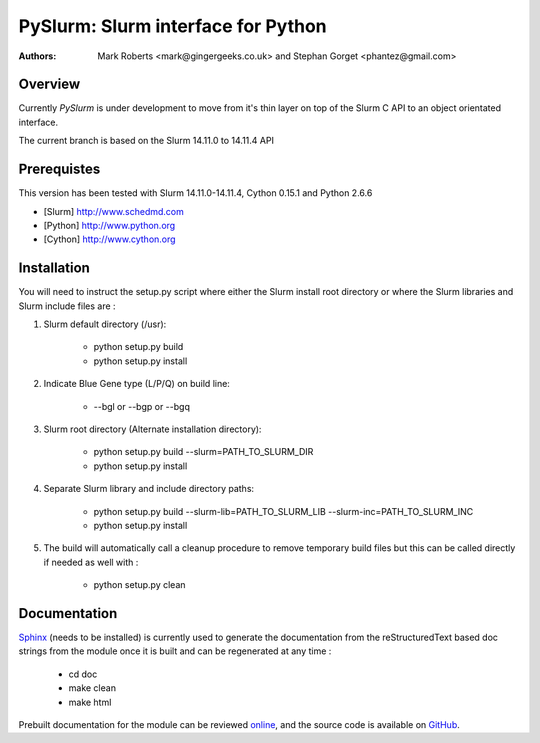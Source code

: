 ====================================
 PySlurm: Slurm interface for Python
====================================

:Authors: Mark Roberts <mark@gingergeeks.co.uk> and Stephan Gorget <phantez@gmail.com>

Overview
========

Currently `PySlurm` is under development to move from it's thin layer on top of the Slurm C API to an object orientated interface.

The current branch is based on the Slurm 14.11.0 to 14.11.4 API 

Prerequistes
=============

This version has been tested with Slurm 14.11.0-14.11.4, Cython 0.15.1 and Python 2.6.6

* [Slurm] http://www.schedmd.com
* [Python] http://www.python.org
* [Cython] http://www.cython.org

Installation
============

You will need to instruct the setup.py script where either the Slurm install root 
directory or where the Slurm libraries and Slurm include files are :

#. Slurm default directory (/usr):

	* python setup.py build

	* python setup.py install

#. Indicate Blue Gene type (L/P/Q) on build line:

	* --bgl or --bgp or --bgq

#. Slurm root directory (Alternate installation directory):

	* python setup.py build --slurm=PATH_TO_SLURM_DIR

	* python setup.py install

#. Separate Slurm library and include directory paths:

	* python setup.py build --slurm-lib=PATH_TO_SLURM_LIB --slurm-inc=PATH_TO_SLURM_INC

	* python setup.py install

#. The build will automatically call a cleanup procedure to remove temporary build files but this can be called directly if needed as well with :

	* python setup.py clean

Documentation
=============

`Sphinx <http://www.sphinx-doc.org>`_ (needs to be installed) is currently used to generate the 
documentation from the reStructuredText based doc strings from the module once it is built 
and can be regenerated at any time :

	* cd doc
	* make clean
	* make html

Prebuilt documentation for the module can be reviewed `online
<http://www.gingergeeks.co.uk/pyslurm>`_, and the source code 
is available on `GitHub <http://github.com/gingergeeks/pyslurm>`_.

